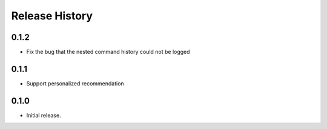 .. :changelog:

Release History
===============

0.1.2
++++++
* Fix the bug that the nested command history could not be logged

0.1.1
++++++
* Support personalized recommendation

0.1.0
++++++
* Initial release.